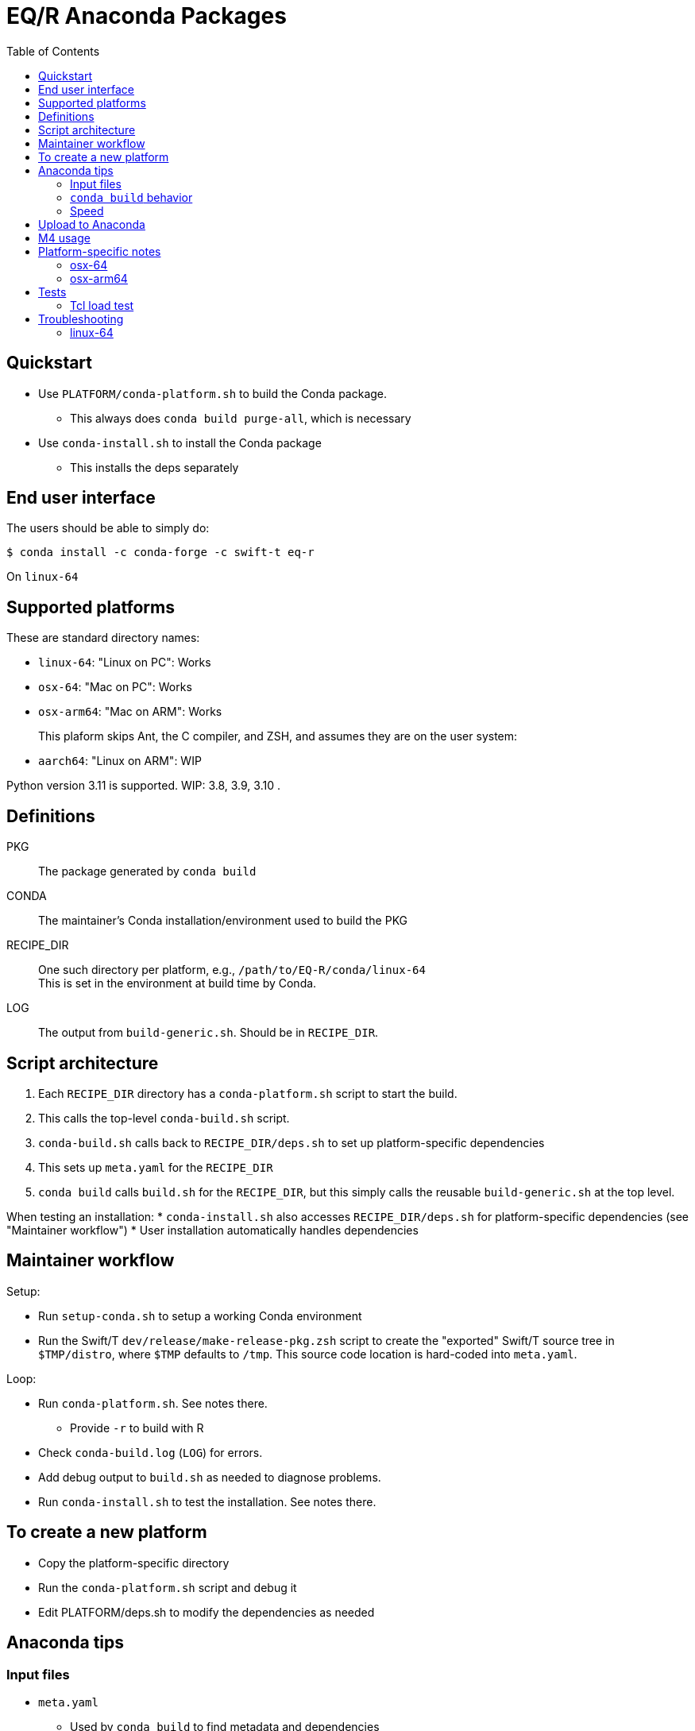 
:toc:
:toc-placement!:

= EQ/R Anaconda Packages

toc::[]

== Quickstart

* Use `PLATFORM/conda-platform.sh` to build the Conda package.
** This always does `conda build purge-all`, which is necessary
* Use `conda-install.sh` to install the Conda package
** This installs the deps separately

== End user interface

The users should be able to simply do:

----
$ conda install -c conda-forge -c swift-t eq-r
----

On `linux-64`

== Supported platforms

These are standard directory names:

* `linux-64`:  "Linux on PC":  Works
* `osx-64`:    "Mac on PC":    Works
* `osx-arm64`: "Mac on ARM":   Works
+
This plaform skips Ant, the C compiler, and ZSH, and assumes they are on the user system:
* `aarch64`:   "Linux on ARM": WIP

Python version 3.11 is supported.
WIP: 3.8, 3.9, 3.10 .

== Definitions

PKG::
The package generated by `conda build`

CONDA::
The maintainer's Conda installation/environment used to build the PKG

RECIPE_DIR::
One such directory per platform, e.g., `/path/to/EQ-R/conda/linux-64` +
This is set in the environment at build time by Conda.

LOG::
The output from `build-generic.sh`.  Should be in `RECIPE_DIR`.

== Script architecture

. Each `RECIPE_DIR` directory has a `conda-platform.sh` script to start the build.
. This calls the top-level `conda-build.sh` script.
. `conda-build.sh` calls back to `RECIPE_DIR/deps.sh` to set up platform-specific dependencies
. This sets up `meta.yaml` for the `RECIPE_DIR`
. `conda build` calls `build.sh` for the `RECIPE_DIR`, but this simply
  calls the reusable `build-generic.sh` at the top level.

When testing an installation:
* `conda-install.sh` also accesses `RECIPE_DIR/deps.sh` for platform-specific dependencies (see "Maintainer workflow")
* User installation automatically handles dependencies

== Maintainer workflow

Setup:

* Run `setup-conda.sh` to setup a working Conda environment
* Run the Swift/T `dev/release/make-release-pkg.zsh` script to
  create the "exported" Swift/T source tree in `$TMP/distro`,
  where `$TMP` defaults to `/tmp`.
  This source code location is hard-coded into `meta.yaml`.

Loop:

* Run `conda-platform.sh`.  See notes there.
** Provide `-r` to build with R
* Check `conda-build.log` (`LOG`) for errors.
* Add debug output to `build.sh` as needed to diagnose problems.
* Run `conda-install.sh` to test the installation.  See notes there.

== To create a new platform

* Copy the platform-specific directory
* Run the `conda-platform.sh` script and debug it
* Edit PLATFORM/deps.sh to modify the dependencies as needed

== Anaconda tips

=== Input files

* `meta.yaml`
** Used by `conda build` to find metadata and dependencies
* `build.sh`
** Executed by `conda build` to compile C code, etc.

=== `conda build` behavior

We call `conda build` inside our `conda-build.sh`

. `conda build`
.. Conda creates a temporary environment
.. Installs your packages from `meta.yaml` in that environment
.. Copies `build.sh` to that environment as `conda_build.sh'
.. Runs your `build.sh` script in that environment
.. Bundles the environment
.. Leaves it at: `CONDA/conda-bld/linux-64/swift-t-*.tar.bz2`
. `conda install`
.. Unpacks the bundle
.. Performs path string renaming for libraries and scripts
.. Copies everything into the target Conda environment

=== Speed

It is best to create a Miniconda installation in RAM disk on your system
for building the packages.
Installing Miniconda should take less than 10 seconds.

== Upload to Anaconda

The Anaconda package name is taken from `meta.yaml` and put in the PKG.

----
$ PKG=CONDA/conda-bld/linux-64/swift-t-*.tar.bz2
$ anaconda login
$ anaconda upload $PKG
----

Use `dev/conda/upload.sh` to automate this.

== M4 usage

We use M4 to preprocess `meta.yaml` .

. `meta.yaml` configures the Conda environment,
  so we preprocess this file to:
.. set metadata
.. set environment variables
.. select dependency packages

We restrict our M4 usage to:

* `m4_include()`: does simple file insertion
* `m4_ifelse()`: does conditional substitution +
Syntax: `m4_ifelse(VALUE1, VALUE2, TEXT1)` ⇒ _if (VALUE1 == VALUE2) then insert TEXT1_
* `getenv()`: substitutes in an environment variable value

See `dev/conda/common.m4` for `getenv()` - this is a different script from the `common.m4' for the Turbine submit scripts due to newline requirements.

Example:
----
m4_ifelse(getenv(ENABLE_R),`1',m4_include(pkgs-R.yaml))
----
means: if `$ENABLE_R == 1`, include file `pkgs-R.yaml` here.

== Platform-specific notes

=== osx-64

After end user installation, must update R with:

----
$ conda install -c conda-forge r=4.4
----

For some reason, R is downgraded during the installation.

=== osx-arm64

Weirdness with M4: must insert space between end parenthesis and `m4_dnl` .

Anaconda apparently sets `LDFLAGS` during the build process, see `build-generic.sh` .

== Tests

=== Tcl load test

This tests if the package can be loaded and used for R evaluation.  It calls a few functions defined in the EQ/R interface.

----
$ $CONDA_PREFIX/bin/tclsh conda/test-eqr.tcl $CONDA_PREFIX/libeqr.so
----

== Troubleshooting

=== linux-64

If you get a C++ lib version error like:
----
libstdc++.so.6: version `GLIBCXX_3.4.32' not found
----
install Conda package `libstdcxx`.

* Make sure Conda was activated at build and test time?  Does not seem to matter.
* We made `libstdcxx` a dependency for `linux-64` so this should not be an issue.
